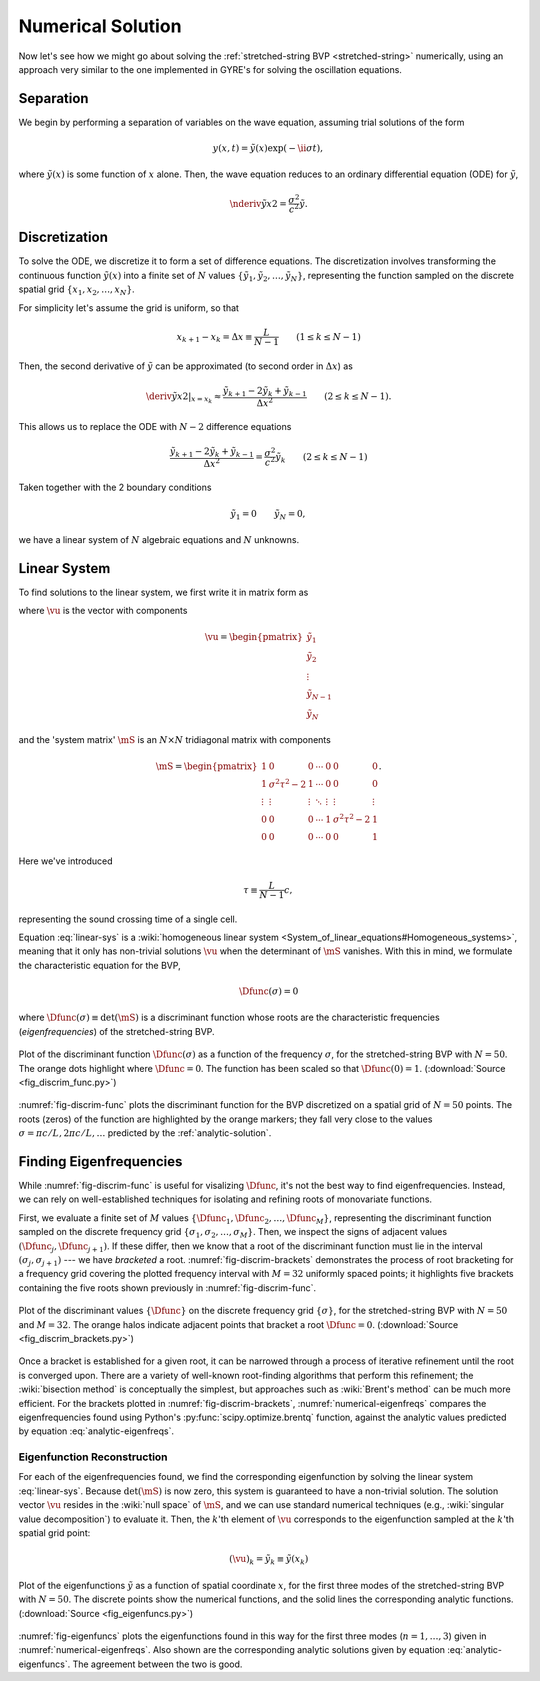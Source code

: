 .. _numerical-solution:

Numerical Solution
==================

Now let's see how we might go about solving the :ref:`stretched-string
BVP <stretched-string>` numerically, using an approach very similar to
the one implemented in GYRE's for solving the oscillation equations.

Separation
----------

We begin by performing a separation of variables on the wave equation,
assuming trial solutions of the form

.. math::

   y(x,t) = \tilde{y}(x) \exp (-\ii \sigma t),

where :math:`\tilde{y}(x)` is some function of :math:`x` alone. Then,
the wave equation reduces to an ordinary differential equation (ODE)
for :math:`\tilde{y}`,

.. math::

   \nderiv{\tilde{y}}{x}{2} = \frac{\sigma^{2}}{c^{2}} \tilde{y}.

.. _discretization:

Discretization
--------------

To solve the ODE, we discretize it to form a set of difference
equations. The discretization involves transforming the continuous
function :math:`\tilde{y}(x)` into a finite set of :math:`N` values
:math:`\{\tilde{y}_{1},\tilde{y}_{2},\ldots,\tilde{y}_{N}\}`, representing the function
sampled on the discrete spatial grid
:math:`\{x_{1},x_{2},\ldots,x_{N}\}`.

For simplicity let's assume the grid is uniform, so that

.. math::

   x_{k+1} - x_{k} = \Delta x \equiv \frac{L}{N-1}
   \qquad (1 \leq k \leq N-1)

Then, the second derivative of :math:`\tilde{y}` can be approximated (to second order in :math:`\Delta x`) as

.. math::

   \left. \deriv{\tilde{y}}{x}{2} \right|_{x=x_{k}} \approx \frac{\tilde{y}_{k+1} - 2 \tilde{y}_{k} + \tilde{y}_{k-1}}{\Delta x^{2}}
   \qquad (2 \leq k \leq N-1).
   
This allows us to replace the ODE with :math:`N-2` difference
equations

.. math::

   \frac{\tilde{y}_{k+1} - 2 \tilde{y}_{k} + \tilde{y}_{k-1}}{\Delta x^{2}} = \frac{\sigma^{2}}{c^{2}} \tilde{y}_{k}
   \qquad (2 \leq k \leq N-1)

Taken together with the 2 boundary conditions

.. math::

   \tilde{y}_{1} = 0 \qquad
   \tilde{y}_{N} = 0,

we have a linear system of :math:`N` algebraic equations and :math:`N` unknowns.
   
Linear System
-------------

To find solutions to the linear system, we first write it in matrix form as

.. math:: 
   :label: linear-sys

   \mS \vu = \mathbf{0},

where :math:`\vu` is the vector with components

.. math::

   \vu = 
   \begin{pmatrix}
   \tilde{y}_{1} \\
   \tilde{y}_{2} \\
   \vdots \\
   \tilde{y}_{N-1} \\
   \tilde{y}_{N}
  \end{pmatrix}

and the 'system matrix' :math:`\mS` is an :math:`N \times N` tridiagonal matrix
with components

.. math::

   \mS = 
   \begin{pmatrix}
   1 & 0 & 0 & \cdots & 0 & 0 & 0 \\
   1 & \sigma^{2} \tau^{2} - 2 & 1 & \cdots & 0 & 0 & 0 \\
   \vdots & \vdots & \vdots & \ddots & \vdots & \vdots & \vdots \\
   0 & 0 & 0 & \cdots & 1 & \sigma^{2} \tau^{2} - 2 & 1 \\
   0 & 0 & 0 & \cdots & 0 & 0 & 1
   \end{pmatrix}.

Here we've introduced 

.. math::

   \tau \equiv \frac{L}{N-1} c,

representing the sound crossing time of a single cell.

Equation :eq:`linear-sys` is a :wiki:`homogeneous linear system
<System_of_linear_equations#Homogeneous_systems>`, meaning that it
only has non-trivial solutions :math:`\vu` when the determinant of
:math:`\mS` vanishes. With this in mind, we formulate the
characteristic equation for the BVP,

.. math::

   \Dfunc(\sigma) = 0

where :math:`\Dfunc(\sigma) \equiv \det(\mS)` is a
discriminant function whose roots are the characteristic frequencies
(*eigenfrequencies*) of the stretched-string BVP.

.. _fig-discrim-func:

.. figure:: fig_discrim_func.svg
   :alt: Plot showing the discriminant function versus frequency
   :align: center

   Plot of the discriminant function :math:`\Dfunc(\sigma)` as a
   function of the frequency :math:`\sigma`, for the stretched-string BVP
   with :math:`N=50`. The orange dots highlight where
   :math:`\Dfunc=0`. The function has been scaled so that
   :math:`\Dfunc(0) = 1`. (:download:`Source
   <fig_discrim_func.py>`)

:numref:`fig-discrim-func` plots the discriminant function for the BVP
discretized on a spatial grid of :math:`N=50` points. The roots
(zeros) of the function are highlighted by the orange markers; they
fall very close to the values :math:`\sigma = \pi c/L, 2 \pi c/L,
\ldots` predicted by the :ref:`analytic-solution`.

Finding Eigenfrequencies
------------------------

While :numref:`fig-discrim-func` is useful for visalizing
:math:`\Dfunc`, it's not the best way to find
eigenfrequencies. Instead, we can rely on well-established techniques
for isolating and refining roots of monovariate functions.

First, we evaluate a finite set of :math:`M` values
:math:`\{\Dfunc_{1},\Dfunc_{2},\ldots,\Dfunc_{M}\}`, representing the
discriminant function sampled on the discrete frequency grid
:math:`\{\sigma_{1},\sigma_{2},\ldots,\sigma_{M}\}`. Then, we inspect
the signs of adjacent values :math:`(\Dfunc_{j},\Dfunc_{j+1})`. If
these differ, then we know that a root of the discriminant function
must lie in the interval :math:`(\sigma_{j},\sigma_{j+1})` --- we have
*bracketed* a root. :numref:`fig-discrim-brackets` demonstrates the
process of root bracketing for a frequency grid covering the plotted
frequency interval with :math:`M=32` uniformly spaced points; it
highlights five brackets containing the five roots shown previously in
:numref:`fig-discrim-func`.

.. _fig-discrim-brackets:

.. figure:: fig_discrim_brackets.svg
   :alt: Plot showing the discriminant function versus frequency, with root brackets indicated
   :align: center

   Plot of the discriminant values :math:`\{\Dfunc\}` on the discrete
   frequency grid :math:`\{\sigma\}`, for the stretched-string BVP
   with :math:`N=50` and :math:`M=32`. The orange halos indicate
   adjacent points that bracket a root
   :math:`\Dfunc=0`. (:download:`Source <fig_discrim_brackets.py>`)

Once a bracket is established for a given root, it can be narrowed
through a process of iterative refinement until the root is converged
upon. There are a variety of well-known root-finding algorithms that
perform this refinement; the :wiki:`bisection method` is conceptually
the simplest, but approaches such as :wiki:`Brent's method` can be
much more efficient. For the brackets plotted in
:numref:`fig-discrim-brackets`, :numref:`numerical-eigenfreqs` compares
the eigenfrequencies found using Python's
:py:func:`scipy.optimize.brentq` function, against the analytic values
predicted by equation :eq:`analytic-eigenfreqs`.

.. _numerical-eigenfreqs:

.. csv-table:: Numerical and analytic eigenfrequencies, in units of
   :math:`\pi c/L`, for the stretched-string BVP with
   :math:`N=50`. (:download:`Source <discrim_roots.py>`)
   :widths: 20 40 40
   :align: center
   :file: discrim_roots.csv

Eigenfunction Reconstruction
^^^^^^^^^^^^^^^^^^^^^^^^^^^^

For each of the eigenfrequencies found, we find the corresponding
eigenfunction by solving the linear system :eq:`linear-sys`. Because
:math:`\det(\mS)` is now zero, this system is guaranteed to have a
non-trivial solution. The solution vector :math:`\vu` resides in the
:wiki:`null space` of :math:`\mS`, and we can use standard numerical
techniques (e.g., :wiki:`singular value decomposition`) to evaluate
it. Then, the :math:`k`'th element of :math:`\vu` corresponds to the
eigenfunction sampled at the :math:`k`'th spatial grid point:

.. math::

   (\vu)_{k} = \tilde{y}_{k} \equiv \tilde{y}(x_{k})

.. _fig-eigenfuncs:

.. figure:: fig_eigenfuncs.svg
   :alt: Plot showing eigenfunctions for the first three modes
   :align: center

   Plot of the eigenfunctions :math:`\tilde{y}` as a function of
   spatial coordinate :math:`x`, for the first three modes of the
   stretched-string BVP with :math:`N=50`. The discrete points show
   the numerical functions, and the solid lines the corresponding
   analytic functions. (:download:`Source <fig_eigenfuncs.py>`)

:numref:`fig-eigenfuncs` plots the eigenfunctions found in this way
for the first three modes (:math:`n=1,\ldots,3`) given in
:numref:`numerical-eigenfreqs`. Also shown are the corresponding
analytic solutions given by equation :eq:`analytic-eigenfuncs`. The
agreement between the two is good.

